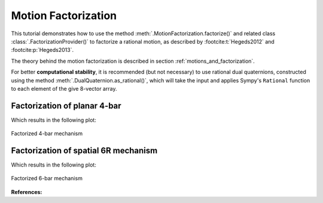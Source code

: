 .. _factorization_tutorial:

Motion Factorization
====================

This tutorial demonstrates how to use the method
:meth:`.MotionFactorization.factorize()`
and related class :class:`.FactorizationProvider()` to factorize a rational motion,
as described by :footcite:t:`Hegeds2012` and :footcite:p:`Hegeds2013`.

The theory behind the motion factorization is described in section
:ref:`motions_and_factorization`.

For better **computational stability**, it is recommended (but not necessary) to use
rational dual quaternions, constructed using the method
:meth:`.DualQuaternion.as_rational()`, which will take the input and applies Sympy's
``Rational`` function to each element of the give 8-vector array.


Factorization of planar 4-bar
-----------------------------

.. testcode:: [motion_factorization_example1]

    from rational_linkages import (DualQuaternion, MotionFactorization,
                                   RationalMechanism, Plotter)


    f1 = MotionFactorization([DualQuaternion.as_rational([0, 0, 0, 1, 0, 0, 0, 0]),
                              DualQuaternion.as_rational([0, 0, 0, 2, 0, 0, -1, 0])])

    # find factorizations
    factorizations = f1.factorize()

    # create mechanism
    m = RationalMechanism(factorizations, tool='mid_of_last_link')

    # plot mechanism
    myplt = Plotter(mechanism=m, steps=200, arrows_length=0.05)
    myplt.show()

.. testcleanup:: [motion_factorization_example1]

    del DualQuaternion, MotionFactorization, RationalMechanism, Plotter
    del f1, factorizations, m, myplt

Which results in the following plot:

.. figure:: figures/planar4bar.svg
    :align: center
    :alt: 4-bar mechanism

    Factorized 4-bar mechanism

Factorization of spatial 6R mechanism
-------------------------------------

.. testcode:: [motion_factorization_example2]

    from rational_linkages import (DualQuaternion, MotionFactorization, RationalMechanism,
                                   Plotter)


    h1 = DualQuaternion.as_rational([0, 1, 0, 0, 0, 0, 0, 0])
    h2 = DualQuaternion.as_rational([0, 0, 3, 0, 0, 0, 0, 1])
    h3 = DualQuaternion.as_rational([0, 1, 1, 0, 0, 0, 0, -2])

    f1 = MotionFactorization([h1, h2, h3])

    # find factorizations
    factorizations = f1.factorize()

    # create mechanism
    m = RationalMechanism(factorizations)

    # plot mechanism
    myplt = Plotter(mechanism=m, steps=200, arrows_length=0.2)
    myplt.show()

.. testcleanup:: [motion_factorization_example2]

    del DualQuaternion, MotionFactorization, RationalMechanism, Plotter
    del h1, h2, h3, f1, factorizations, m, myplt

Which results in the following plot:

.. figure:: figures/r6-factorized.svg
    :align: center
    :alt: 6-bar mechanism

    Factorized 6-bar mechanism

**References:**

.. footbibliography::